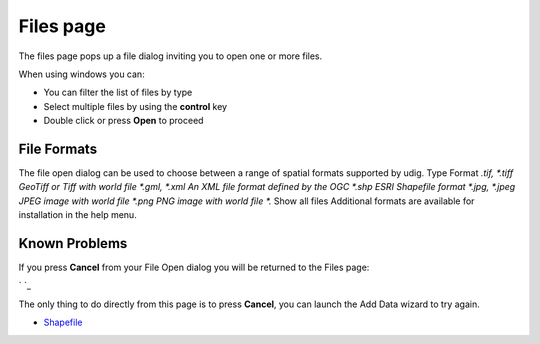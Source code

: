 


Files page
~~~~~~~~~~

The files page pops up a file dialog inviting you to open one or more
files.



When using windows you can:


+ You can filter the list of files by type
+ Select multiple files by using the **control** key
+ Double click or press **Open** to proceed




File Formats
------------

The file open dialog can be used to choose between a range of spatial
formats supported by udig.
Type Format *.tif, *.tiff GeoTiff or Tiff with world file *.gml, *.xml
An XML file format defined by the OGC *.shp ESRI Shapefile format
*.jpg, *.jpeg JPEG image with world file *.png PNG image with world
file *.* Show all files
Additional formats are available for installation in the help menu.



Known Problems
--------------

If you press **Cancel** from your File Open dialog you will be
returned to the Files page:

` `_

The only thing to do directly from this page is to press **Cancel**,
you can launch the Add Data wizard to try again.


+ `Shapefile`_


.. _Shapefile: Shapefile.html


